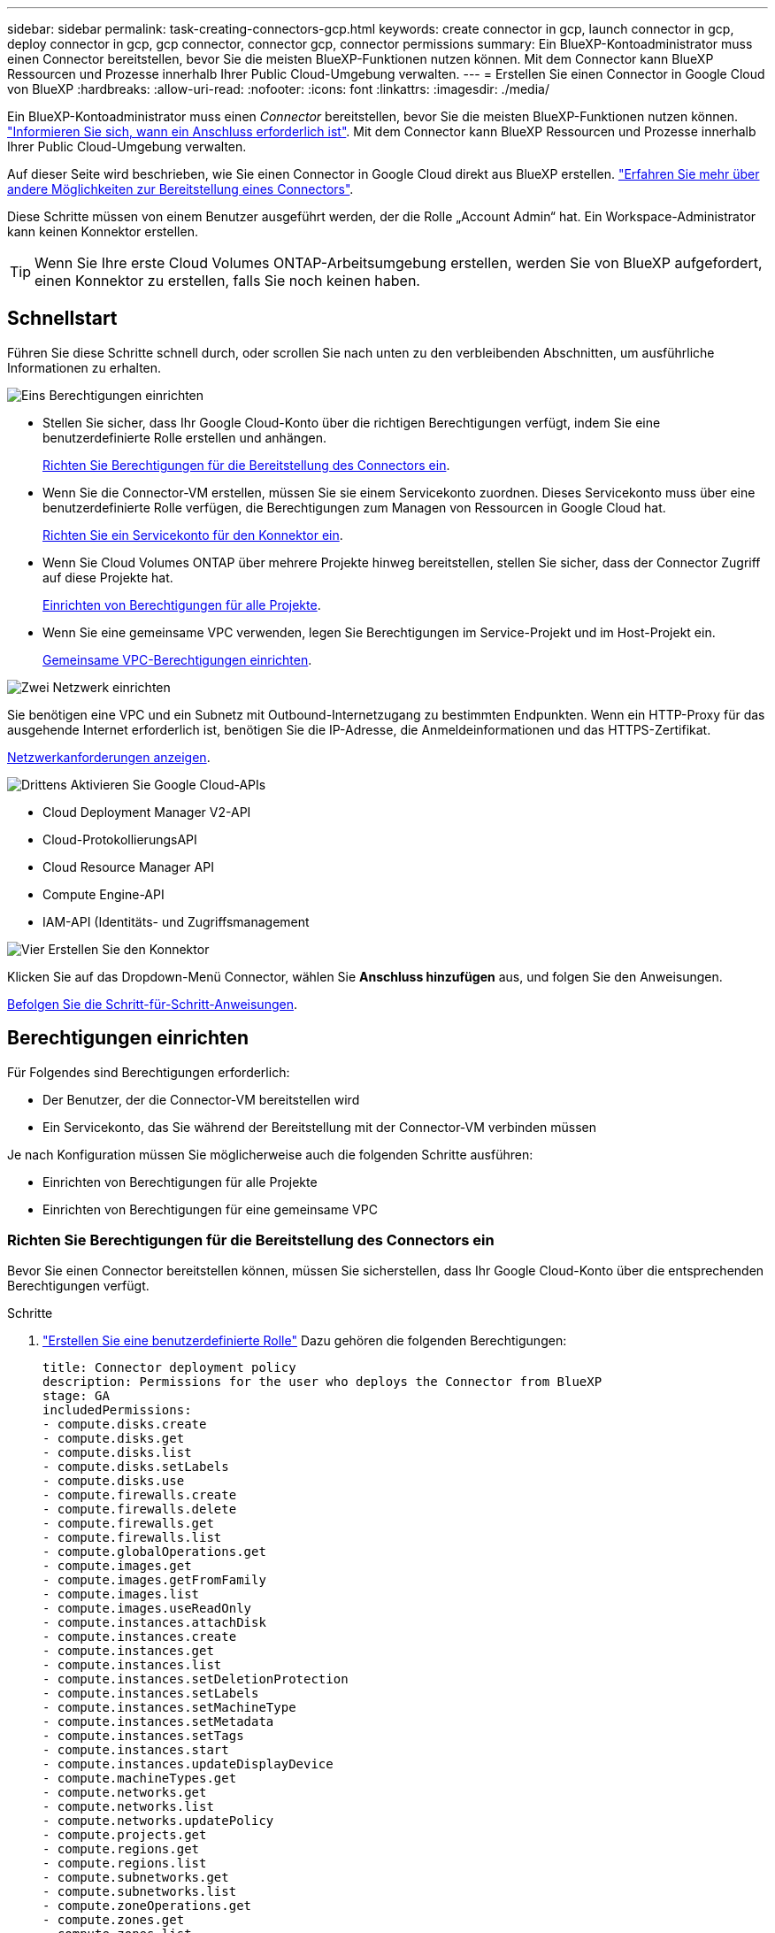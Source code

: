 ---
sidebar: sidebar 
permalink: task-creating-connectors-gcp.html 
keywords: create connector in gcp, launch connector in gcp, deploy connector in gcp, gcp connector, connector gcp, connector permissions 
summary: Ein BlueXP-Kontoadministrator muss einen Connector bereitstellen, bevor Sie die meisten BlueXP-Funktionen nutzen können. Mit dem Connector kann BlueXP Ressourcen und Prozesse innerhalb Ihrer Public Cloud-Umgebung verwalten. 
---
= Erstellen Sie einen Connector in Google Cloud von BlueXP
:hardbreaks:
:allow-uri-read: 
:nofooter: 
:icons: font
:linkattrs: 
:imagesdir: ./media/


[role="lead"]
Ein BlueXP-Kontoadministrator muss einen _Connector_ bereitstellen, bevor Sie die meisten BlueXP-Funktionen nutzen können. link:concept-connectors.html["Informieren Sie sich, wann ein Anschluss erforderlich ist"]. Mit dem Connector kann BlueXP Ressourcen und Prozesse innerhalb Ihrer Public Cloud-Umgebung verwalten.

Auf dieser Seite wird beschrieben, wie Sie einen Connector in Google Cloud direkt aus BlueXP erstellen. link:concept-connectors.html#how-to-create-a-connector["Erfahren Sie mehr über andere Möglichkeiten zur Bereitstellung eines Connectors"].

Diese Schritte müssen von einem Benutzer ausgeführt werden, der die Rolle „Account Admin“ hat. Ein Workspace-Administrator kann keinen Konnektor erstellen.


TIP: Wenn Sie Ihre erste Cloud Volumes ONTAP-Arbeitsumgebung erstellen, werden Sie von BlueXP aufgefordert, einen Konnektor zu erstellen, falls Sie noch keinen haben.



== Schnellstart

Führen Sie diese Schritte schnell durch, oder scrollen Sie nach unten zu den verbleibenden Abschnitten, um ausführliche Informationen zu erhalten.

.image:https://raw.githubusercontent.com/NetAppDocs/common/main/media/number-1.png["Eins"] Berechtigungen einrichten
[role="quick-margin-list"]
* Stellen Sie sicher, dass Ihr Google Cloud-Konto über die richtigen Berechtigungen verfügt, indem Sie eine benutzerdefinierte Rolle erstellen und anhängen.
+
<<Richten Sie Berechtigungen für die Bereitstellung des Connectors ein>>.

* Wenn Sie die Connector-VM erstellen, müssen Sie sie einem Servicekonto zuordnen. Dieses Servicekonto muss über eine benutzerdefinierte Rolle verfügen, die Berechtigungen zum Managen von Ressourcen in Google Cloud hat.
+
<<Richten Sie ein Servicekonto für den Konnektor ein>>.

* Wenn Sie Cloud Volumes ONTAP über mehrere Projekte hinweg bereitstellen, stellen Sie sicher, dass der Connector Zugriff auf diese Projekte hat.
+
<<Einrichten von Berechtigungen für alle Projekte>>.

* Wenn Sie eine gemeinsame VPC verwenden, legen Sie Berechtigungen im Service-Projekt und im Host-Projekt ein.
+
<<Gemeinsame VPC-Berechtigungen einrichten>>.



.image:https://raw.githubusercontent.com/NetAppDocs/common/main/media/number-2.png["Zwei"] Netzwerk einrichten
[role="quick-margin-para"]
Sie benötigen eine VPC und ein Subnetz mit Outbound-Internetzugang zu bestimmten Endpunkten. Wenn ein HTTP-Proxy für das ausgehende Internet erforderlich ist, benötigen Sie die IP-Adresse, die Anmeldeinformationen und das HTTPS-Zertifikat.

[role="quick-margin-para"]
<<Netzwerk einrichten,Netzwerkanforderungen anzeigen>>.

.image:https://raw.githubusercontent.com/NetAppDocs/common/main/media/number-3.png["Drittens"] Aktivieren Sie Google Cloud-APIs
[role="quick-margin-list"]
* Cloud Deployment Manager V2-API
* Cloud-ProtokollierungsAPI
* Cloud Resource Manager API
* Compute Engine-API
* IAM-API (Identitäts- und Zugriffsmanagement


.image:https://raw.githubusercontent.com/NetAppDocs/common/main/media/number-4.png["Vier"] Erstellen Sie den Konnektor
[role="quick-margin-para"]
Klicken Sie auf das Dropdown-Menü Connector, wählen Sie *Anschluss hinzufügen* aus, und folgen Sie den Anweisungen.

[role="quick-margin-para"]
<<Einen Konnektor erstellen,Befolgen Sie die Schritt-für-Schritt-Anweisungen>>.



== Berechtigungen einrichten

Für Folgendes sind Berechtigungen erforderlich:

* Der Benutzer, der die Connector-VM bereitstellen wird
* Ein Servicekonto, das Sie während der Bereitstellung mit der Connector-VM verbinden müssen


Je nach Konfiguration müssen Sie möglicherweise auch die folgenden Schritte ausführen:

* Einrichten von Berechtigungen für alle Projekte
* Einrichten von Berechtigungen für eine gemeinsame VPC




=== Richten Sie Berechtigungen für die Bereitstellung des Connectors ein

Bevor Sie einen Connector bereitstellen können, müssen Sie sicherstellen, dass Ihr Google Cloud-Konto über die entsprechenden Berechtigungen verfügt.

.Schritte
. https://cloud.google.com/iam/docs/creating-custom-roles#iam-custom-roles-create-gcloud["Erstellen Sie eine benutzerdefinierte Rolle"^] Dazu gehören die folgenden Berechtigungen:
+
[source, yaml]
----
title: Connector deployment policy
description: Permissions for the user who deploys the Connector from BlueXP
stage: GA
includedPermissions:
- compute.disks.create
- compute.disks.get
- compute.disks.list
- compute.disks.setLabels
- compute.disks.use
- compute.firewalls.create
- compute.firewalls.delete
- compute.firewalls.get
- compute.firewalls.list
- compute.globalOperations.get
- compute.images.get
- compute.images.getFromFamily
- compute.images.list
- compute.images.useReadOnly
- compute.instances.attachDisk
- compute.instances.create
- compute.instances.get
- compute.instances.list
- compute.instances.setDeletionProtection
- compute.instances.setLabels
- compute.instances.setMachineType
- compute.instances.setMetadata
- compute.instances.setTags
- compute.instances.start
- compute.instances.updateDisplayDevice
- compute.machineTypes.get
- compute.networks.get
- compute.networks.list
- compute.networks.updatePolicy
- compute.projects.get
- compute.regions.get
- compute.regions.list
- compute.subnetworks.get
- compute.subnetworks.list
- compute.zoneOperations.get
- compute.zones.get
- compute.zones.list
- deploymentmanager.compositeTypes.get
- deploymentmanager.compositeTypes.list
- deploymentmanager.deployments.create
- deploymentmanager.deployments.delete
- deploymentmanager.deployments.get
- deploymentmanager.deployments.list
- deploymentmanager.manifests.get
- deploymentmanager.manifests.list
- deploymentmanager.operations.get
- deploymentmanager.operations.list
- deploymentmanager.resources.get
- deploymentmanager.resources.list
- deploymentmanager.typeProviders.get
- deploymentmanager.typeProviders.list
- deploymentmanager.types.get
- deploymentmanager.types.list
- resourcemanager.projects.get
- compute.instances.setServiceAccount
- iam.serviceAccounts.list
----
. Fügen Sie die benutzerdefinierte Rolle dem Benutzer an, der den Connector von BlueXP bereitstellen wird.


.Ergebnis
Der Google Cloud-Nutzer hat jetzt die erforderlichen Berechtigungen zum Erstellen des Connectors.



=== Richten Sie ein Servicekonto für den Konnektor ein

Ein Dienstkonto ist erforderlich, um dem Connector die Berechtigung zu geben, dass er Ressourcen in Google Cloud verwalten muss. Sie verknüpfen dieses Servicekonto mit der Connector-VM, wenn Sie es erstellen.

Die Berechtigungen für das Dienstkonto unterscheiden sich von den Berechtigungen, die Sie im vorherigen Abschnitt eingerichtet haben.

.Schritte
. https://cloud.google.com/iam/docs/creating-custom-roles#iam-custom-roles-create-gcloud["Erstellen Sie eine benutzerdefinierte Rolle"^] Dazu gehören die folgenden Berechtigungen:
+
[source, yaml]
----
title: NetApp BlueXP
description: Permissions for the service account associated with the Connector instance.
stage: GA
includedPermissions:
- iam.serviceAccounts.actAs
- compute.regionBackendServices.create
- compute.regionBackendServices.get
- compute.regionBackendServices.list
- compute.networks.updatePolicy
- compute.backendServices.create
- compute.addresses.list
- compute.disks.create
- compute.disks.createSnapshot
- compute.disks.delete
- compute.disks.get
- compute.disks.list
- compute.disks.setLabels
- compute.disks.use
- compute.firewalls.create
- compute.firewalls.delete
- compute.firewalls.get
- compute.firewalls.list
- compute.globalOperations.get
- compute.images.get
- compute.images.getFromFamily
- compute.images.list
- compute.images.useReadOnly
- compute.instances.addAccessConfig
- compute.instances.attachDisk
- compute.instances.create
- compute.instances.delete
- compute.instances.detachDisk
- compute.instances.get
- compute.instances.getSerialPortOutput
- compute.instances.list
- compute.instances.setDeletionProtection
- compute.instances.setLabels
- compute.instances.setMachineType
- compute.instances.setMetadata
- compute.instances.setTags
- compute.instances.start
- compute.instances.stop
- compute.instances.updateDisplayDevice
- compute.machineTypes.get
- compute.networks.get
- compute.networks.list
- compute.projects.get
- compute.regions.get
- compute.regions.list
- compute.snapshots.create
- compute.snapshots.delete
- compute.snapshots.get
- compute.snapshots.list
- compute.snapshots.setLabels
- compute.subnetworks.get
- compute.subnetworks.list
- compute.subnetworks.use
- compute.subnetworks.useExternalIp
- compute.zoneOperations.get
- compute.zones.get
- compute.zones.list
- compute.instances.setServiceAccount
- deploymentmanager.compositeTypes.get
- deploymentmanager.compositeTypes.list
- deploymentmanager.deployments.create
- deploymentmanager.deployments.delete
- deploymentmanager.deployments.get
- deploymentmanager.deployments.list
- deploymentmanager.manifests.get
- deploymentmanager.manifests.list
- deploymentmanager.operations.get
- deploymentmanager.operations.list
- deploymentmanager.resources.get
- deploymentmanager.resources.list
- deploymentmanager.typeProviders.get
- deploymentmanager.typeProviders.list
- deploymentmanager.types.get
- deploymentmanager.types.list
- logging.logEntries.list
- logging.privateLogEntries.list
- resourcemanager.projects.get
- storage.buckets.create
- storage.buckets.delete
- storage.buckets.get
- storage.buckets.list
- cloudkms.cryptoKeyVersions.useToEncrypt
- cloudkms.cryptoKeys.get
- cloudkms.cryptoKeys.list
- cloudkms.keyRings.list
- storage.buckets.update
- iam.serviceAccounts.getIamPolicy
- iam.serviceAccounts.list
- storage.objects.get
- storage.objects.list
- monitoring.timeSeries.list
- storage.buckets.getIamPolicy
- cloudkms.cryptoKeys.getIamPolicy
- cloudkms.cryptoKeys.setIamPolicy
- cloudkms.keyRings.get
- cloudkms.keyRings.getIamPolicy
- cloudkms.keyRings.setIamPolicy
----
. https://cloud.google.com/iam/docs/creating-managing-service-accounts#creating_a_service_account["Erstellen Sie ein Google Cloud-Servicekonto, und wenden Sie die soeben erstellte benutzerdefinierte Rolle an"^].
. Wenn Sie Cloud Volumes ONTAP in anderen Projekten implementieren möchten, https://cloud.google.com/iam/docs/granting-changing-revoking-access#granting-console["Gewähren Sie Zugriff, indem Sie dem Projekt das Servicekonto mit der Rolle BlueXP hinzufügen"^]. Sie müssen diesen Schritt für jedes Projekt wiederholen.


.Ergebnis
Das Servicekonto für die Connector-VM wird eingerichtet.



=== Einrichten von Berechtigungen für alle Projekte

Wenn Sie planen, Cloud Volumes ONTAP-Systeme in verschiedenen Projekten bereitzustellen als das Projekt, in dem sich der Connector befindet, müssen Sie dem Connector-Servicekonto Zugriff auf diese Projekte gewähren.

Nehmen wir beispielsweise an, dass der Connector in Projekt 1 liegt und Sie Cloud Volumes ONTAP-Systeme in Projekt 2 erstellen möchten. Sie müssen in Projekt 2 Zugriff auf das Servicekonto gewähren.

.Schritte
. Wählen Sie in der Google Cloud-Konsole den IAM-Service aus und wählen Sie das Projekt aus, in dem Sie Cloud Volumes ONTAP-Systeme erstellen möchten.
. Wählen Sie auf der *IAM*-Seite *Grant Access* und geben Sie die erforderlichen Details ein.
+
** Geben Sie die E-Mail des Service-Kontos des Connectors ein.
** Wählen Sie die benutzerdefinierte Rolle des Connectors aus.
** Klicken Sie Auf *Speichern*.




Weitere Informationen finden Sie unter https://cloud.google.com/iam/docs/granting-changing-revoking-access#grant-single-role["Google Cloud-Dokumentation"^]



=== Gemeinsame VPC-Berechtigungen einrichten

Wenn Sie eine gemeinsame VPC zur Implementierung von Ressourcen in einem Service-Projekt verwenden, sind die folgenden Berechtigungen erforderlich. Diese Tabelle dient als Referenz. Ihre Umgebung sollte nach Abschluss der IAM-Konfiguration die Berechtigungstabelle widerspiegeln.

[cols="10,10,10,20,20,30"]
|===
| Identität | Ersteller | Gehostet in | Berechtigungen für Serviceprojekte | Host-Projektberechtigungen | Zweck 


| Google-Konto verwendet, um den Connector bereitzustellen | Individuell | Service-Projekt  a| 
* link:task-creating-connectors-gcp.html#set-up-permissions-to-deploy-the-connector["Die Berechtigungen, die in diesem Abschnitt oben gefunden wurden"]

 a| 
* compute.networkUser

| Bereitstellen des Connectors im Serviceprojekt 


| Connector-Servicekonto | Individuell | Service-Projekt  a| 
* link:task-creating-connectors-gcp.html#set-up-a-service-account-for-the-connector["Die Berechtigungen, die in diesem Abschnitt oben gefunden wurden"]

 a| 
* compute.networkUser
* Bereitsmanager.Editor

| Implementierung und Wartung von Cloud Volumes ONTAP und Services im Service-Projekt 


| Cloud Volumes ONTAP-Servicekonto | Individuell | Service-Projekt  a| 
* Storage.Administration
* mitglied: BlueXP Dienstkonto als serviceAccount.user

| K. A. | (Optional) für Daten-Tiering und Cloud Backup 


| Google APIs-Serviceagent | Google Cloud | Service-Projekt  a| 
* (Standard) Editor

 a| 
* compute.networkUser

| Arbeitet im Auftrag der Implementierung mit Google Cloud APIs zusammen. Ermöglicht BlueXP die Nutzung des gemeinsam genutzten Netzwerks. 


| Google Compute Engine Standard-Servicekonto | Google Cloud | Service-Projekt  a| 
* (Standard) Editor

 a| 
* compute.networkUser

| Implementiert Google Cloud-Instanzen und Computing-Infrastrukturen im Auftrag der Implementierung. Ermöglicht BlueXP die Nutzung des gemeinsam genutzten Netzwerks. 
|===
Hinweise:

. Wenn Sie Firewall-Regeln nicht an die Bereitstellung übergeben und BlueXP diese für Sie erstellen lassen, ist encmentmanager.Editor nur beim Host-Projekt erforderlich. BlueXP erstellt eine Bereitstellung im Hostprojekt, die die VPC0-Firewall-Regel enthält, wenn keine Regel angegeben ist.
. Firewall.create und firewall.delete sind nur erforderlich, wenn Sie Firewall-Regeln nicht an die Bereitstellung übergeben und BlueXP diese für Sie erstellen lassen. Diese Berechtigungen liegen im BlueXP-Konto .yaml-Datei. Wenn Sie ein HA-Paar mithilfe eines gemeinsam genutzten VPC implementieren, werden diese Berechtigungen verwendet, um die Firewall-Regeln für VPC1, 2 und 3 zu erstellen. Für alle anderen Bereitstellungen werden diese Berechtigungen auch verwendet, um Regeln für VPC0 zu erstellen.
. Für das Daten-Tiering muss das Tiering-Servicekonto die serviceAccount.user-Rolle auf dem Servicekonto haben, nicht nur auf Projektebene. Derzeit werden serviceAccount.user auf Projektebene zugewiesen, wenn Sie das Servicekonto mit getIAMPolicy abfragen.




== Netzwerk einrichten

Richten Sie Ihr Netzwerk ein, damit der Connector Ressourcen und Prozesse innerhalb Ihrer Public Cloud-Umgebung managen kann. Abgesehen von einem virtuellen Netzwerk und einem Subnetz für den Connector müssen Sie sicherstellen, dass die folgenden Anforderungen erfüllt sind.



=== Verbindung zu Zielnetzwerken

Ein Connector erfordert eine Netzwerkverbindung zu der Art der Arbeitsumgebung, die Sie erstellen, und den Diensten, die Sie aktivieren möchten.

Wenn Sie beispielsweise einen Konnektor in Ihrem Unternehmensnetzwerk installieren, müssen Sie eine VPN-Verbindung zum virtuellen Netzwerk einrichten, in dem Sie Cloud Volumes ONTAP starten.



=== Outbound-Internetzugang

Für den Connector ist ein abgehender Internetzugang erforderlich, um Ressourcen und Prozesse in Ihrer Public Cloud-Umgebung zu managen.

[cols="2*"]
|===
| Endpunkte | Zweck 


| \https://www.googleapis.com/compute/v1/ \https://cloudresourcemanager.googleapis.com/v1/projects \https://www.googleapis.com/compute/beta \https://storage.googleapis.com/storage/v1 \https://www.googleapis.com/storage/v1 \https://iam.googleapis.com/v1 \https://cloudkms.googleapis.com/v1 \https://www.googleapis.com/deploymentmanager/v2/projects | Zum Managen von Ressourcen in Google Cloud. 


| \https://support.netapp.com | Um Lizenzinformationen zu erhalten und AutoSupport Meldungen an den NetApp Support zu senden. 


 a| 
\https://*.api.bluexp.netapp.com

\https://api.bluexp.netapp.com

\https://*.cloudmanager.cloud.netapp.com

\https://cloudmanager.cloud.netapp.com
 a| 
Um SaaS-Funktionen und -Services in BlueXP zur Verfügung zu stellen.


NOTE: Der Connector kontaktiert derzeit „cloudmanager.cloud.netapp.com", er beginnt jedoch mit der Kontaktaufnahme mit „api.bluexp.netapp.com" in einer kommenden Version.



| \https://cloudmanagerinfraprod.azurecr.io \https://*.blob.core.windows.net | Aktualisierung des Connectors und seiner Docker Komponenten. 
|===


=== Proxy-Server

Wenn Ihr Unternehmen einen HTTP-Proxy für den gesamten ausgehenden Internet-Datenverkehr benötigt, informieren Sie sich über Ihren HTTP-Proxy:

* IP-Adresse
* Anmeldedaten
* HTTPS-Zertifikat




=== Sicherheitsgruppe

Es gibt keinen eingehenden Datenverkehr zum Konnektor, es sei denn, Sie initiieren ihn oder wenn der Connector als Proxy für AutoSupport-Nachrichten verwendet wird. HTTP und HTTPS bieten den Zugriff auf https://docs.netapp.com/us-en/cloud-manager-setup-admin/concept-connectors.html#the-local-user-interface["Lokale Benutzeroberfläche"], Die Sie in seltenen Fällen verwenden. SSH ist nur erforderlich, wenn Sie eine Verbindung zum Host zur Fehlerbehebung herstellen müssen.



=== Einschränkung der IP-Adresse

Es besteht ein möglicher Konflikt mit IP-Adressen im Bereich 172. https://docs.netapp.com/us-en/cloud-manager-setup-admin/reference-limitations.html["Erfahren Sie mehr über diese Einschränkung"].



== Aktivieren Sie Google Cloud-APIs

Für die Bereitstellung des Connectors und der Cloud Volumes ONTAP sind mehrere APIs erforderlich.

.Schritt
. https://cloud.google.com/apis/docs/getting-started#enabling_apis["Aktivieren Sie die folgenden Google Cloud APIs in Ihrem Projekt"^].
+
** Cloud Deployment Manager V2-API
** Cloud-ProtokollierungsAPI
** Cloud Resource Manager API
** Compute Engine-API
** IAM-API (Identitäts- und Zugriffsmanagement






== Einen Konnektor erstellen

Erstellen Sie einen Connector in Google Cloud direkt über die BlueXP-Benutzeroberfläche oder über gcloudbasierte Benutzeroberfläche.

[role="tabbed-block"]
====
.BlueXP
--
. Wenn Sie Ihre erste Arbeitsumgebung erstellen, klicken Sie auf *Arbeitsumgebung hinzufügen* und befolgen Sie die Anweisungen. Klicken Sie andernfalls auf das Dropdown-Menü *Connector* und wählen Sie *Connector hinzufügen* aus.
+
image:screenshot_connector_add.gif["Ein Screenshot, in dem das Symbol Connector in der Kopfzeile und die Aktion Connector hinzufügen angezeigt wird."]

. Wählen Sie *Google Cloud Platform* als Cloud-Provider.
. Lesen Sie auf der Seite *Bereitstellen eines Konnektors* die Details dazu, was Sie benötigen. Sie haben zwei Möglichkeiten:
+
.. Klicken Sie auf *Weiter*, um die Bereitstellung mithilfe des Produktleitfadens vorzubereiten. Jeder Schritt im Produktleitfaden enthält die Informationen, die auf dieser Seite der Dokumentation enthalten sind.
.. Klicken Sie auf *Skip to Deployment*, wenn Sie bereits mit den Schritten auf dieser Seite vorbereitet sind.


. Befolgen Sie die Schritte im Assistenten, um den Konnektor zu erstellen:
+
** Wenn Sie dazu aufgefordert werden, melden Sie sich bei Ihrem Google-Konto an, das über die erforderlichen Berechtigungen zum Erstellen der virtuellen Maschineninstanz verfügen sollte.
+
Das Formular ist Eigentum und wird von Google gehostet. Ihre Zugangsdaten werden nicht an NetApp bereitgestellt.

** *Details*: Geben Sie einen Namen für die virtuelle Maschineninstanz ein, geben Sie Tags an, wählen Sie ein Projekt aus, und wählen Sie dann das Servicekonto aus, das über die erforderlichen Berechtigungen verfügt (Details finden Sie im Abschnitt oben).
** *Ort*: Geben Sie eine Region, Zone, VPC und Subnetz für die Instanz an.
** *Netzwerk*: Wählen Sie, ob eine öffentliche IP-Adresse aktiviert werden soll und geben Sie optional eine Proxy-Konfiguration an.
** *Firewall-Richtlinie*: Wählen Sie, ob Sie eine neue Firewall-Richtlinie erstellen oder eine vorhandene Firewall-Richtlinie auswählen möchten, die einen eingehenden HTTP-, HTTPS- und SSH-Zugriff erlaubt.
** *Review*: Überprüfen Sie Ihre Auswahl, um zu überprüfen, ob Ihre Einrichtung korrekt ist.


. Klicken Sie Auf *Hinzufügen*.
+
Die Instanz sollte in ca. 7 Minuten fertig sein. Sie sollten auf der Seite bleiben, bis der Vorgang abgeschlossen ist.



--
.GCloud
--
. Melden Sie sich am gCloud SDK mit Ihrer bevorzugten Methode an.
+
In unseren Beispielen verwenden wir eine lokale Shell mit installiertem gCloud SDK, aber Sie könnten die native Google Cloud Shell in der Google Cloud-Konsole verwenden.

+
Weitere Informationen zum Google Cloud SDK finden Sie auf der link:https://cloud.google.com/sdk["Dokumentationsseite für Google Cloud SDK"^].

. Stellen Sie sicher, dass Sie als Benutzer angemeldet sind, der über die erforderlichen Berechtigungen verfügt, die im Abschnitt oben definiert sind:
+
[source, bash]
----
gcloud auth list
----
+
Die Ausgabe sollte Folgendes anzeigen, wobei das * -Benutzerkonto das gewünschte Benutzerkonto ist, das angemeldet werden soll:

+
[listing]
----
Credentialed Accounts
ACTIVE  ACCOUNT
     some_user_account@domain.com
*    desired_user_account@domain.com
To set the active account, run:
 $ gcloud config set account `ACCOUNT`
Updates are available for some Cloud SDK components. To install them,
please run:
$ gcloud components update
----
. Führen Sie die aus `gcloud compute instances create` Befehl:
+
[source, bash]
----
gcloud compute instances create <instance-name>
  --machine-type=n2-standard-4
  --image-project=netapp-cloudmanager
  --image-family=cloudmanager
  --scopes=cloud-platform
  --project=<project>
  --service-account=<service-account>
  --zone=<zone>
  --no-address
  --tags <network-tag>
  --network <network-path>
  --subnet <subnet-path>
  --boot-disk-kms-key <kms-key-path>
----
+
Instanzname:: Der gewünschte Instanzname für die VM-Instanz.
Projekt:: (Optional) das Projekt, in dem die VM implementiert werden soll.
Service-Konto:: Das in der Ausgabe von Schritt 2 angegebene Servicekonto.
Zone:: Der Zone, in der die VM implementiert werden soll
Keine Adresse:: (Optional) Es wird keine externe IP-Adresse verwendet (Sie benötigen eine Cloud NAT oder einen Proxy, um den Datenverkehr zum öffentlichen Internet zu leiten).
Network-Tag:: (Optional) Fügen Sie das Netzwerk-Tagging hinzu, um eine Firewall-Regel mithilfe von Tags zur Connector-Instanz zu verknüpfen
Netzwerkpfad:: (Optional) Fügen Sie den Namen des Netzwerks hinzu, in dem der Connector bereitgestellt werden soll (für eine gemeinsame VPC benötigen Sie den vollständigen Pfad).
Subnetz-Pfad:: (Optional) Fügen Sie den Namen des Subnetzes hinzu, in dem der Connector bereitgestellt werden soll (für eine freigegebene VPC benötigen Sie den vollständigen Pfad)
Km-Schlüsselpfad:: (Optional) Hinzufügen eines KMS-Schlüssels zur Verschlüsselung der Festplatten des Connectors (IAM-Berechtigungen müssen auch angewendet werden)
+
--
Weitere Informationen zu diesen Flaggen finden Sie im link:https://cloud.google.com/sdk/gcloud/reference/compute/instances/create["Dokumentation des Google Cloud Compute SDK"^].

--


+
Wenn der Befehl ausgeführt wird, wird der Connector mit dem Golden Image von NetApp implementiert. Die Connector-Instanz und -Software sollten in etwa fünf Minuten ausgeführt werden.

. Öffnen Sie einen Webbrowser von einem Host, der eine Verbindung zur Verbindungsinstanz hat, und geben Sie die folgende URL ein:
+
https://_ipaddress_[]

. Richten Sie nach der Anmeldung den Konnektor ein:
+
.. Geben Sie den NetApp Account an, der mit dem Connector verknüpft werden soll.
+
link:concept-netapp-accounts.html["Informationen zu NetApp Accounts"].

.. Geben Sie einen Namen für das System ein.




--
====
.Ergebnis
Der Connector ist jetzt mit Ihrem NetApp Konto installiert und eingerichtet. BlueXP verwendet diesen Connector automatisch, wenn Sie neue Arbeitsumgebungen erstellen. Aber wenn Sie mehr als einen Connector haben, müssen Sie dies tun link:task-managing-connectors.html["Wechseln Sie zwischen ihnen"].

Wenn Sie Google Cloud Storage Buckets im gleichen Google Cloud-Konto haben, wo Sie den Connector erstellt haben, wird automatisch eine Google Cloud Storage-Arbeitsumgebung auf dem Bildschirm angezeigt. link:task-viewing-gcp-storage.html["Erfahren Sie mehr darüber, was Sie mit dieser Arbeitsumgebung tun können"].



== Offener Port 3128 für AutoSupport-Meldungen

Wenn Sie Cloud Volumes ONTAP-Systeme in einem Subnetz bereitstellen möchten, in dem keine ausgehende Internetverbindung verfügbar ist, konfiguriert BlueXP Cloud Volumes ONTAP automatisch für die Verwendung des Connectors als Proxyserver.

Die einzige Anforderung besteht darin, sicherzustellen, dass die Sicherheitsgruppe des Connectors _eingehende_ -Verbindungen über Port 3128 zulässt. Nach der Bereitstellung des Connectors müssen Sie diesen Port öffnen.

Wenn Sie die Standardsicherheitsgruppe für Cloud Volumes ONTAP verwenden, sind keine Änderungen an der Sicherheitsgruppe erforderlich. Wenn Sie aber strenge ausgehende Regeln für Cloud Volumes ONTAP definieren möchten, müssen Sie auch sicherstellen, dass die Cloud Volumes ONTAP-Sicherheitsgruppe _Outbound_-Verbindungen über Port 3128 zulässt.
